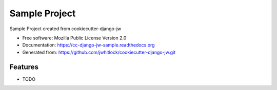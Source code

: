==============
Sample Project
==============

.. image:: https://travis-ci.org/jwhitlock/cc-django-jw-sample.png?branch=master
    :height: 22px
    :alt: The status of Travis continuous integration tests
    :target: https://travis-ci.org/jwhitlock/cc-django-jw-sample

.. image:: https://coveralls.io/repos/jwhitlock/cc-django-jw-sample/badge.png?branch=master
    :height: 22px
    :alt: The code coverage
    :target: https://coveralls.io/r/jwhitlock/cc-django-jw-sample?branch=master

.. image:: https://requires.io/github/jwhitlock/cc-django-jw-sample/requirements.svg?branch=master
    :height: 22px
     :target: https://requires.io/github/jwhitlock/cc-django-jw-sample/requirements/?branch=master
     :alt: Requirements Status

.. image:: https://badge.fury.io/py/cc-django-jw-sample.png
    :height: 22px
    :alt: The PyPI package
    :target: http://badge.fury.io/py/cc-django-jw-sample

.. image:: https://pypip.in/download/cc-django-jw-sample/badge.png
    :height: 22px
    :alt: PyPI download statistics
    :target: https://pypi.python.org/pypi/cc-django-jw-sample

.. image:: https://www.herokucdn.com/deploy/button.png
    :height: 35px
    :alt: Deploy to Heroku
    :target: https://heroku.com/deploy?template=https://github.com/jwhitlock/cc-django-jw-sample

.. Omit badges from docs

Sample Project created from cookiecutter-django-jw

* Free software: Mozilla Public License Version 2.0
* Documentation: https://cc-django-jw-sample.readthedocs.org
* Generated from: https://github.com/jwhitlock/cookiecutter-django-jw.git

Features
--------

* TODO
